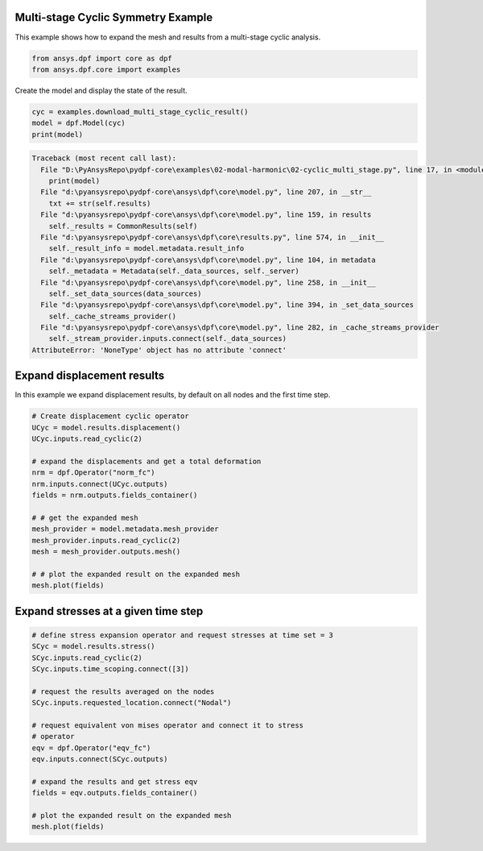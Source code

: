 
.. DO NOT EDIT.
.. THIS FILE WAS AUTOMATICALLY GENERATED BY SPHINX-GALLERY.
.. TO MAKE CHANGES, EDIT THE SOURCE PYTHON FILE:
.. "examples\02-modal-harmonic\02-cyclic_multi_stage.py"
.. LINE NUMBERS ARE GIVEN BELOW.

.. only:: html

    .. note::
        :class: sphx-glr-download-link-note

        Click :ref:`here <sphx_glr_download_examples_02-modal-harmonic_02-cyclic_multi_stage.py>`
        to download the full example code

.. rst-class:: sphx-glr-example-title

.. _sphx_glr_examples_02-modal-harmonic_02-cyclic_multi_stage.py:


.. _ref_multi_stage_cyclic:

Multi-stage Cyclic Symmetry Example
~~~~~~~~~~~~~~~~~~~~~~~~~~~~~~~~~~~
This example shows how to expand the mesh and results from a
multi-stage cyclic analysis.

.. GENERATED FROM PYTHON SOURCE LINES 10-13

.. code-block:: default

    from ansys.dpf import core as dpf
    from ansys.dpf.core import examples








.. GENERATED FROM PYTHON SOURCE LINES 14-15

Create the model and display the state of the result.

.. GENERATED FROM PYTHON SOURCE LINES 15-19

.. code-block:: default

    cyc = examples.download_multi_stage_cyclic_result()
    model = dpf.Model(cyc)
    print(model)



.. rst-class:: sphx-glr-script-out

.. code-block:: pytb

    Traceback (most recent call last):
      File "D:\PyAnsysRepo\pydpf-core\examples\02-modal-harmonic\02-cyclic_multi_stage.py", line 17, in <module>
        print(model)
      File "d:\pyansysrepo\pydpf-core\ansys\dpf\core\model.py", line 207, in __str__
        txt += str(self.results)
      File "d:\pyansysrepo\pydpf-core\ansys\dpf\core\model.py", line 159, in results
        self._results = CommonResults(self)
      File "d:\pyansysrepo\pydpf-core\ansys\dpf\core\results.py", line 574, in __init__
        self._result_info = model.metadata.result_info
      File "d:\pyansysrepo\pydpf-core\ansys\dpf\core\model.py", line 104, in metadata
        self._metadata = Metadata(self._data_sources, self._server)
      File "d:\pyansysrepo\pydpf-core\ansys\dpf\core\model.py", line 258, in __init__
        self._set_data_sources(data_sources)
      File "d:\pyansysrepo\pydpf-core\ansys\dpf\core\model.py", line 394, in _set_data_sources
        self._cache_streams_provider()
      File "d:\pyansysrepo\pydpf-core\ansys\dpf\core\model.py", line 282, in _cache_streams_provider
        self._stream_provider.inputs.connect(self._data_sources)
    AttributeError: 'NoneType' object has no attribute 'connect'




.. GENERATED FROM PYTHON SOURCE LINES 20-24

Expand displacement results
~~~~~~~~~~~~~~~~~~~~~~~~~~~
In this example we expand displacement results, by default on all
nodes and the first time step.

.. GENERATED FROM PYTHON SOURCE LINES 24-42

.. code-block:: default


    # Create displacement cyclic operator
    UCyc = model.results.displacement()
    UCyc.inputs.read_cyclic(2)

    # expand the displacements and get a total deformation
    nrm = dpf.Operator("norm_fc")
    nrm.inputs.connect(UCyc.outputs)
    fields = nrm.outputs.fields_container()

    # # get the expanded mesh
    mesh_provider = model.metadata.mesh_provider
    mesh_provider.inputs.read_cyclic(2)
    mesh = mesh_provider.outputs.mesh()

    # # plot the expanded result on the expanded mesh
    mesh.plot(fields)


.. GENERATED FROM PYTHON SOURCE LINES 43-45

Expand stresses at a given time step
~~~~~~~~~~~~~~~~~~~~~~~~~~~~~~~~~~~~

.. GENERATED FROM PYTHON SOURCE LINES 45-64

.. code-block:: default


    # define stress expansion operator and request stresses at time set = 3
    SCyc = model.results.stress()
    SCyc.inputs.read_cyclic(2)
    SCyc.inputs.time_scoping.connect([3])

    # request the results averaged on the nodes
    SCyc.inputs.requested_location.connect("Nodal")

    # request equivalent von mises operator and connect it to stress
    # operator
    eqv = dpf.Operator("eqv_fc")
    eqv.inputs.connect(SCyc.outputs)

    # expand the results and get stress eqv
    fields = eqv.outputs.fields_container()

    # plot the expanded result on the expanded mesh
    mesh.plot(fields)


.. rst-class:: sphx-glr-timing

   **Total running time of the script:** ( 0 minutes  0.016 seconds)


.. _sphx_glr_download_examples_02-modal-harmonic_02-cyclic_multi_stage.py:


.. only :: html

 .. container:: sphx-glr-footer
    :class: sphx-glr-footer-example



  .. container:: sphx-glr-download sphx-glr-download-python

     :download:`Download Python source code: 02-cyclic_multi_stage.py <02-cyclic_multi_stage.py>`



  .. container:: sphx-glr-download sphx-glr-download-jupyter

     :download:`Download Jupyter notebook: 02-cyclic_multi_stage.ipynb <02-cyclic_multi_stage.ipynb>`


.. only:: html

 .. rst-class:: sphx-glr-signature

    `Gallery generated by Sphinx-Gallery <https://sphinx-gallery.github.io>`_

